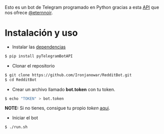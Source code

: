 Esto es un bot de Telegram programado en Python gracias a esta [[https://github.com/eternnoir/pyTelegramBotAPI/tree/02c22c990b1affe9d43d8920f6b53fa10c38a82e][API]] que nos ofrece [[https://github.com/eternnoir][@eternnoir]].

* Instalación y uso
- Instalar las [[https://github.com/eternnoir/pyTelegramBotAPI#getting-started][dependencias]]
#+BEGIN_SRC bash
  $ pip install pyTelegramBotAPI
#+END_SRC

- Clonar el repositorio
#+BEGIN_SRC bash
   $ git clone https://github.com/Ironjanowar/RedditBot.git
   $ cd RedditBot
#+END_SRC

- Crear un archivo llamado *bot.token* con tu token.
#+BEGIN_SRC bash
  $ echo "TOKEN" > bot.token
#+END_SRC

*NOTE:* Si no tienes, consigue tu propio /token/ [[https://core.telegram.org/bots][aqui]].

- Iniciar el bot
#+BEGIN_SRC bash
  $ ./run.sh
#+END_SRC
